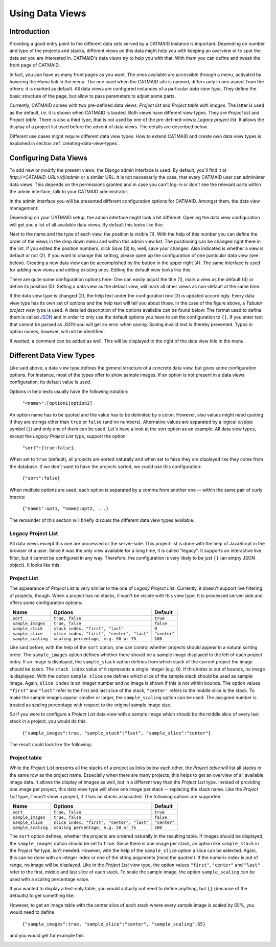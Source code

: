 .. _data-views:

Using Data Views
================

Introduction
------------

Providing a good entry point to the different data sets served by a
CATMAID instance is important. Depending on number and type of the
projects and stacks, different views on this data might help you with
keeping an overview or to spot the data set you are interested in.
CATMAID's data views try to help you with that. With them you can
define and tweak the front page of CATMAID.

In fact, you can have as many front pages as you want. The ones
available are accessible through a menu, activated by hovering the
*Home* link in the menu. The one used when the CATMAID site is opened,
differs only in one aspect from the others: it is marked as default.
All data views are configured instances of a particular *data view type*.
They define the basic structure of the page, but allow to pass parameters
to adjust some parts.

Currently, CATMAID comes with two pre-defined data views:
*Project list* and *Project table with images*. The latter is used
as the default, i.e. it is shown when CATMAID is loaded. Both views
have different view types. They are *Project list* and *Project table*.
There is also a third type, that is not used by one of the pre-defined
views: *Legacy project list*. It allows the display of a project list
used before the advent of data views. The details are described below.

Different use cases might require different data view types. How to
extend CATMAID and create own data view types is explained in
section :ref:`creating-data-view-types`.

Configuring Data Views
----------------------

To add new or modify the present views, the Django admin interface is
used. By default, you'll find it at *http://<CATMAID-URL>/dj/admin*
or a similar URL. It is not necessarily the case, that every CATMAID
user can administer data views. This depends on the permissions granted and
in case you can't log-in or don't see the relevant parts within the admin
interface, talk to your CATMAID administrator.

In the admin interface you will be presented different configuration
options for CATMAID. Amongst them, the data view management:

.. image:: _static/dataviews/admin_data_views.png

Depending on your CATMAID setup, the admin interface might look a bit
different. Opening the data view configuration will get you a list of
all available data views. By default this looks like this:

.. image:: _static/dataviews/admin_data_views_list.png

Next to the name and the type of each view, the position is visible (1).
With the help of this number you can define the order of the views in
the drop down menu and within this admin view list. The positioning can
be changed right there in the list. If you edited the position numbers, click
*Save* (3) to, well, save your changes. Also indicated is whether a view
is default or not (2). If you want to change this setting, please open up
the configuration of one particular data view (see below). Creating a
new data view can be accomplished by the button in the upper right (4).
The same interface is used for adding new views and editing existing
ones. Editing the default view looks like this:

.. image:: _static/dataviews/admin_data_views_change.png

There are quite some configuration options here: One can easily adjust
the title (1), mark a view as the default (4) or define its position (5).
Setting a data view as the default view, will mark all other views as
non-default at the same time.

If the data view type is changed (2), the help text under the configuration
box (3) is updated accordingly. Every data view type has its own set of
options and the help text will tell you about those. In the case of the
figure above, a *Tabular project view* type is used. A detailed description
of the options available can be found below. The format used to define
them is called `JSON <http://en.wikipedia.org/wiki/JSON>`_ and in order to
only use the default options you have to set the configuration to ``{}``.
If you enter text that cannot be parsed as JSON you will get an error when
saving. Saving invalid text is thereby prevented. Typos in option names,
however, will not be identified.

If wanted, a comment can be added as well. This will be displayed to
the right of the data view title in the menu.

Different Data View Types
-------------------------

Like said above, a data view type defines the general structure of a
concrete data view, but gives some configuration options. For instance,
most of the types offer to show sample images. If an option is not
present in a data views configuration, its default value is used.

Options in help texts usually have the following notation:

  ``"<name>":[option1|option2]``

An option name has to be quoted and the value has to be delimited by a colon.
However, also values might need quoting if they are strings other than
``true`` or ``false`` (and no numbers). Alternative values are separated by
a logical *or*/pipe symbol (``|``) and only one of them can be used. Let's have a look at
the *sort* option as an example: All data view types, except the
*Legacy Project List* type, support the option

  ``"sort":[true|false]``.
 
When set to ``true`` (default), all projects are sorted naturally and when set
to false they are displayed like they come from the database. If we don't
want to have the projects sorted, we could use this configuration:

  ``{"sort":false}``

When multiple options are used, each option is separated by a comma from
another one -- within the same pair of curly braces:

  ``{"name1":opt1, "name2:opt2, ...}``

The remainder of this section will briefly discuss the different data view
types available.

Legacy Project List
^^^^^^^^^^^^^^^^^^^

All data views except this one are processed or the server-side. This project
list is done with the help of JavaScript in the browser of a user. Since it was
the only view available for a long time, it is called "legacy". It supports
an interactive live filter, but it cannot be configured in any way. Therefore,
the configuration is very likely to be just ``{}`` (an empty JSON object). It
looks like this:

.. image:: _static/dataviews/admin_data_views_legacy_project_list.png

Project List
^^^^^^^^^^^^

The appearance of *Project List* is very similar to the one of
*Legacy Project List*. Currently, it doesn't support live filtering of projects,
though. When a project has no stacks, it won't be visible with this view type.
It is processed server-side and offers some configuration options:

================== =========================================== ============
Name               Options                                     Default
================== =========================================== ============
``sort``           ``true, false``                             ``true``
``sample_images``  ``true, false``                             ``false``
``sample_stack``   ``stack index, "first", "last"``            ``0``
``sample_slice``   ``slice index, "first", "center", "last"``  ``"center"``
``sample_scaling`` ``scaling percentage, e.g. 50 or 75``       ``100``
================== =========================================== ============

Like said before, with the help of the ``sort`` option, one can control whether
projects should appear in a natural sorting order. The ``sample_images`` option
defines whether there should be a sample image displayed to the left of each
project entry. If an image is displayed, the ``sample_stack`` option defines
from which stack of the current project the image should be taken. The
``stack index`` value of it represents a single integer (e.g. 0). If this index
is out of bounds, no image is displayed. With the option ``sample_slice`` one
defines which slice of the sample stack should be used as sample image. Again,
``slice index`` is an integer number and no image is shown if this is not
within bounds. The option values ``"first"`` and ``"last"`` refer to the first
and last slice of the stack, ``"center'`` refers to the middle slice is the stack.
To make the sample images appear smaller or larger, the ``sample_scaling`` option
can be used. The assigned number is treated as scaling percentage with respect
to the original sample image size.

So if you were to configure a *Project List* data view with a sample image
which should be the middle slice of every last stack in a project, you would
do this:

  ``{"sample_images":true, "sample_stack":"last", "sample_slice":"center"}``

The result could look like the following:

.. image:: _static/dataviews/admin_data_views_project_list.png

Project table
^^^^^^^^^^^^^

While the *Project List* presents all the stacks of a project as links below
each other, the *Project table* will list all stacks in the same row as the
project name. Especially when there are many projects, this helps to get an
overview of all available image data. It allows the display of images
as well, but in a different way than the *Project List* type. Instead of
providing one image per project, this data view type will show one image per
stack -- replacing the stack name. Like the *Project List* type, it won't
show a project, if it has no stacks associated. The following options are
supported:

================== =========================================== ============
Name               Options                                     Default
================== =========================================== ============
``sort``           ``true, false``                             ``true``
``sample_images``  ``true, false``                             ``false``
``sample_slice``   ``slice index, "first", "center", "last"``  ``"center"``
``sample_scaling`` ``scaling percentage, e.g. 50 or 75``       ``100``
================== =========================================== ============

The ``sort`` option defines, whether the projects are ordered naturally in
the resulting table. If images should be displayed, the ``sample_images``
option should be set to ``true``. Since there is one image per stack, an
option like ``sample_stack`` in the *Project list* type, isn't needed.
However, with the help of the ``sample_slice`` option a slice can be
selected. Again, this can be done with an integer index or one of the
string arguments (mind the quotes!). If the numeric index is out of range,
no image will be displayed. Like in the *Project List* view type, the
option values ``"first"``, ``"center"`` and ``"last"`` refer to the first,
middle and last slice of each stack. To scale the sample image, the option
``sample_scaling`` can be used with a scaling percentage value.

If you wanted to display a text-only table, you would actually not need to
define anything, but ``{}`` (because of the defaults) to get something like:

.. image:: _static/dataviews/admin_data_views_project_table_text.png

However, to get an image table with the center slice of each stack where
every sample image is scaled by 65%, you would need to define

  ``{"sample_images":true, "sample_slice":"center", "sample_scaling":65}``

and you would get for example this:

.. image:: _static/dataviews/admin_data_views_project_table.png

